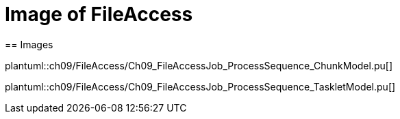 = Image of FileAccess
== Images

plantuml::ch09/FileAccess/Ch09_FileAccessJob_ProcessSequence_ChunkModel.pu[]

plantuml::ch09/FileAccess/Ch09_FileAccessJob_ProcessSequence_TaskletModel.pu[]
